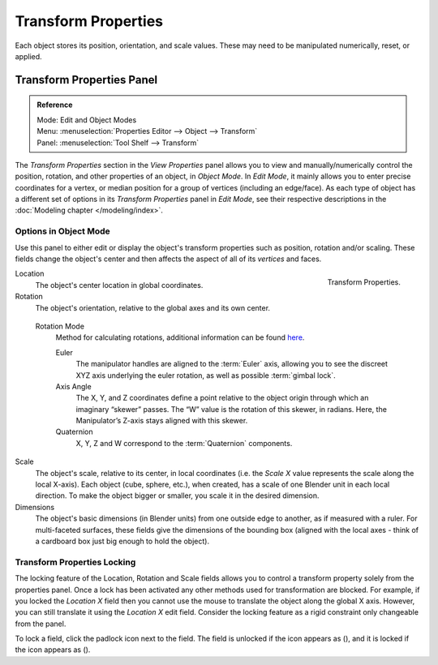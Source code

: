 .. |lock-button| image:: /images/icons_lock.png
   :width: 1.1em
.. |unlock-button| image:: /images/icons_unlock.png
   :width: 1.1em

********************
Transform Properties
********************

Each object stores its position, orientation, and scale values.
These may need to be manipulated numerically, reset, or applied.


Transform Properties Panel
==========================

.. admonition:: Reference
   :class: refbox

   | Mode:     Edit and Object Modes
   | Menu:     :menuselection:`Properties Editor --> Object --> Transform`
   | Panel:    :menuselection:`Tool Shelf --> Transform`


The *Transform Properties* section in the *View Properties* panel allows you to view and
manually/numerically control the position, rotation, and other properties of an object, in *Object Mode*.
In *Edit Mode*, it mainly allows you to enter precise coordinates for a vertex,
or median position for a group of vertices (including an edge/face). As each type of object has a different set of
options in its *Transform Properties* panel in *Edit Mode*,
see their respective descriptions in the :doc:`Modeling chapter </modeling/index>`.


Options in Object Mode
----------------------

Use this panel to either edit or display the object's transform properties such as position,
rotation and/or scaling. These fields change the object's center and then affects the aspect
of all of its *vertices* and faces.

.. figure:: /images/editors_3dview_transform-control_properties.png
   :align: right

   Transform Properties.


Location
   The object's center location in global coordinates.
Rotation
   The object's orientation, relative to the global axes and its own center.

.. _rotation-modes:

   Rotation Mode
      Method for calculating rotations, additional information can be found
      `here <https://wiki.blender.org/index.php/User:Pepribal/Ref/Appendices/Rotation>`__.

      Euler
         The manipulator handles are aligned to the :term:`Euler` axis,
         allowing you to see the discreet XYZ axis underlying the euler rotation,
         as well as possible :term:`gimbal lock`.
      Axis Angle
         The X, Y, and Z coordinates define a point relative to the object origin
         through which an imaginary “skewer” passes. The “W” value is the rotation of this skewer,
         in radians. Here, the Manipulator’s Z-axis stays aligned with this skewer.
      Quaternion
         X, Y, Z and W correspond to the :term:`Quaternion` components.

Scale
   The object's scale, relative to its center, in local coordinates
   (i.e. the *Scale X* value represents the scale along the local X-axis).
   Each object (cube, sphere, etc.), when created, has a scale of one Blender unit in each local direction.
   To make the object bigger or smaller, you scale it in the desired dimension.
Dimensions
   The object's basic dimensions (in Blender units) from one outside edge to another, as if measured with a ruler.
   For multi-faceted surfaces, these fields give the dimensions of the bounding box
   (aligned with the local axes - think of a cardboard box just big enough to hold the object).


Transform Properties Locking
----------------------------

The locking feature of the Location, Rotation and Scale fields allows you to control a
transform property solely from the properties panel.
Once a lock has been activated any other methods used for transformation are blocked.
For example, if you locked the *Location X* field then you cannot use the mouse to
translate the object along the global X axis.
However, you can still translate it using the *Location X* edit field.
Consider the locking feature as a rigid constraint only changeable from the panel.

To lock a field, click the padlock icon next to the field.
The field is unlocked if the icon appears as (|unlock-button|),
and it is locked if the icon appears as (|lock-button|).
